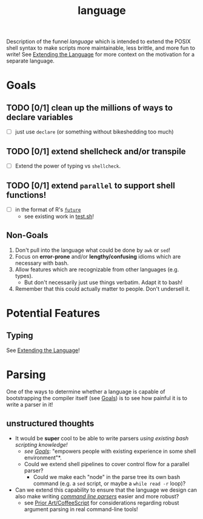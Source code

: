 #+TITLE: language
#+STARTUP: showall

Description of the funnel /language/ which is intended to extend the POSIX shell syntax to make scripts more maintainable, less brittle, and more fun to write! See [[file:~/projects/active/funnel/README.org::*Extending the Language][Extending the Language]] for more context on the motivation for a separate language.

* Goals
** TODO [0/1] clean up the millions of ways to declare variables
- [ ] just use ~declare~ (or something without bikeshedding too much)
** TODO [0/1] extend shellcheck and/or transpile
- [ ] Extend the power of typing vs ~shellcheck~.
** TODO [0/1] extend ~parallel~ to support shell functions!
- [ ] in the format of R's [[https://github.com/HenrikBengtsson/future][~future~]]
  - see existing work in [[file:test.sh][test.sh]]!
** Non-Goals
1. Don't pull into the language what could be done by ~awk~ or ~sed~!
2. Focus on *error-prone* and/or *lengthy/confusing* idioms which are necessary with bash.
3. Allow features which are recognizable from other languages (e.g. types).
  - But don't necessarily just use things verbatim. Adapt it to bash!
4. Remember that this could actually matter to people. Don't undersell it.

* Potential Features
** Typing
See [[file:~/projects/active/funnel/README.org::*Extending the Language][Extending the Language]]!

* Parsing
One of the ways to determine whether a language is capable of bootstrapping the compiler itself (see [[file:../README.org::*Goals][Goals]]) is to see how painful it is to write a parser in it!

** unstructured thoughts
- It would be *super* cool to be able to write parsers /using existing bash scripting knowledge!/
  - /see [[file:../README.org::*Goals][Goals]]/: "empowers people with existing experience in some shell environment"*.
  - Could we extend shell pipelines to cover control flow for a parallel parser?
    - Could we make each "node" in the parse tree its own bash command (e.g. a ~sed~ script, or maybe a ~while read -r~ loop)?
- Can we extend this capability to ensure that the language we design can also make writing [[file:~/projects/active/funnel/cli/README.org][/command line parsers/]] easier and more robust?
  - see [[file:~/projects/active/funnel/cli/README.org::*Coffeescript][Prior Art/CoffeeScript]] for considerations regarding robust argument parsing in real command-line tools!
